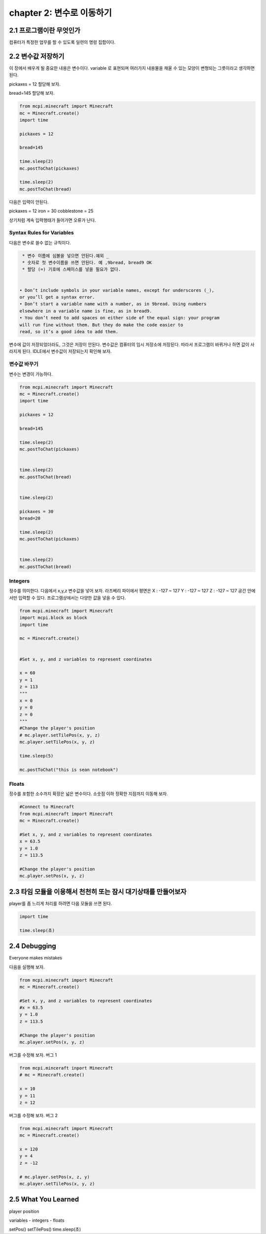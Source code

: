 chapter 2: 변수로 이동하기
=========================================


2.1 프로그램이란 무엇인가
--------------------------


컴퓨터가 특정한 업무를 할 수 있도록 일련의 명령 집합이다.



2.2 변수값 저장하기
---------------------------------
이 장에서 배우게 될 중요한 내용은 변수이다.
variable 로 표현되며 여러가지 내용물을 채울 수 있는 모양이 변형되는 그릇이라고 생각하면 된다.

pickaxes = 12 할당해 보자.

bread=145  할당해 보자.


.. code-block:: python

    from mcpi.minecraft import Minecraft
    mc = Minecraft.create()
    import time

    pickaxes = 12

    bread=145

    time.sleep(2)
    mc.postToChat(pickaxes)

    time.sleep(2)
    mc.postToChat(bread)



다음은 입력이 안된다.

pickaxes = 12 iron = 30 cobblestone = 25

상기처럼 계속 입력행태가 들어가면 오류가 난다.



Syntax Rules for Variables
~~~~~~~~~~~~~~~~~~~~~~~~~~~~~~

다음은 변수로 쓸수 없는 규칙이다.


.. sourcecode:: pycon

     * 변수 이름에 심볼을 넣으면 안된다.예외 _
     * 숫자로 첫 변수이름을 쓰면 안된다. 예 ,9bread, bread9 OK
     * 할당 (=) 기호에 스페이스를 넣을 필요가 없다.


    • Don’t include symbols in your variable names, except for underscores (_),
    or you’ll get a syntax error.
    • Don’t start a variable name with a number, as in 9bread. Using numbers
    elsewhere in a variable name is fine, as in bread9.
    • You don’t need to add spaces on either side of the equal sign: your program
    will run fine without them. But they do make the code easier to
    read, so it’s a good idea to add them.

변수에 값이 저장되었더라도, 그것은 저장이 안된다. 변수값은 컴퓨터의 임시 저장소에 저장된다.
따라서 프로그램이 바뀌거나 하면 값이 사라지게 된다.
IDLE에서 변수값이 저장되는지 확인해 보자.


변수값 바꾸기
~~~~~~~~~~~~~~~~~~~~~~~~~~~~~~~~~~

변수는 변경이 가능하다.


.. code-block:: python

    from mcpi.minecraft import Minecraft
    mc = Minecraft.create()
    import time

    pickaxes = 12

    bread=145

    time.sleep(2)
    mc.postToChat(pickaxes)


    time.sleep(2)
    mc.postToChat(bread)


    time.sleep(2)

    pickaxes = 30
    bread=20

    time.sleep(2)
    mc.postToChat(pickaxes)


    time.sleep(2)
    mc.postToChat(bread)

Integers
~~~~~~~~~~~~~~~~~

정수를 의미한다.
다음에서 x,y,z 변수값을 넣어 보자.
라즈베리 파이에서 평면은
X : -127 ~ 127
Y : -127 ~ 127
Z : -127 ~ 127
공간 안에서만 입력할 수 있다.
프로그램상에서는 다양한 값을 넣을 수 있다.


.. code-block:: python


    from mcpi.minecraft import Minecraft
    import mcpi.block as block
    import time

    mc = Minecraft.create()


    #Set x, y, and z variables to represent coordinates

    x = 60
    y = 1
    z = 113
    """
    x = 0
    y = 0
    z = 0
    """
    #Change the player's position
    # mc.player.setTilePos(x, y, z)
    mc.player.setTilePos(x, y, z)

    time.sleep(5)

    mc.postToChat("this is sean notebook")



Floats
~~~~~~~~~~~~~~~~~

정수를 포함한 소수까지 확장은 넓은 변수이다.
소숫점 이하 정확한 지점까지 이동해 보자.

.. code-block:: python


    #Connect to Minecraft
    from mcpi.minecraft import Minecraft
    mc = Minecraft.create()

    #Set x, y, and z variables to represent coordinates
    x = 63.5
    y = 1.0
    z = 113.5

    #Change the player's position
    mc.player.setPos(x, y, z)



2.3 타임 모듈을 이용해서 천천히 또는 잠시 대기상태를 만들어보자
--------------------------------------------------------------

player를 좀 느리게 처리를 하려면 다음 모듈을 쓰면 된다.

.. code-block:: python


    import time

    time.sleep(초)






2.4 Debugging
-------------------
Everyone makes mistakes

다음을 실행해 보자.

.. code-block:: python

    from mcpi.minecraft import Minecraft
    mc = Minecraft.create()

    #Set x, y, and z variables to represent coordinates
    #x = 63.5
    y = 1.0
    z = 113.5

    #Change the player's position
    mc.player.setPos(x, y, z)


버그를 수정해 보자.
버그 1

.. code-block:: python


    from mcpi.minceraft inport Minecraft
    # mc = Minecraft.create()

    x = 10
    y = 11
    z = 12


버그를 수정해 보자.
버그 2

.. code-block:: python

    from mcpi.minecraft import Minecraft
    mc = Minecraft.create()

    x = 120
    y = 4
    z = -12

    # mc.player.setPos(x, z, y)
    mc.player.setTilePos(x, y, z)




2.5 What You Learned
-----------------------

player position


variables
- integers
- floats

setPos()
setTilePos()
time.sleep(초)



